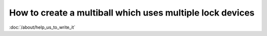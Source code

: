 How to create a multiball which uses multiple lock devices
==========================================================

:doc:`/about/help_us_to_write_it`

